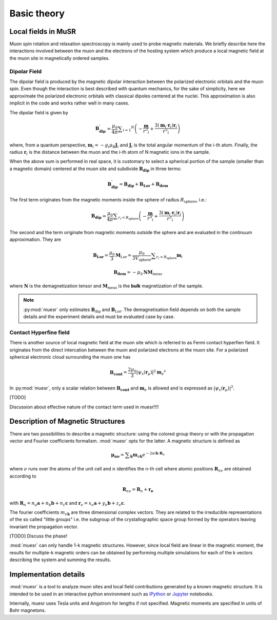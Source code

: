 Basic theory
====================

Local fields in MuSR
---------------------

Muon spin rotation and relaxation spectroscopy is mainly used to probe 
magnetic materials.
We briefly describe here the interactions involved between the muon and 
the electrons of the hosting system which produce a local magnetic field
at the muon site in magnetically ordered samples.

Dipolar Field
+++++++++++++

The dipolar field is produced by the magnetic dipolar interaction between
the polarized electronic orbitals and the muon spin.
Even though the interaction is best described with quantum mechanics, 
for the sake of simplicity, here we approximate the polarized electronic
orbitals with classical dipoles centered at the nuclei. This 
approximation is also implicit in the code and works rather well in many
cases.

The dipolar field is given by

.. math::

   \mathbf{B_{\mathrm{dip}}^\prime} = \frac{\mu_0}{4 \pi} \sum _{i=1} ^N \left( -\frac{\mathbf{m}}{r^3 _i} + \frac{3 (\mathbf{m}_i \cdot \mathbf{r}_i)\mathbf{r}_i }{r^5 _i} \right)

where, from a quantum perspective, :math:`\mathbf{m}_i = -g_i \mu_\mathrm{B} \mathbf{J}_i`
and :math:`\mathbf{J}_i` is the total angular momentum of the i-th atom.
Finally, the radius :math:`\mathbf{r}_i` is the distance between the muon
and the i-th atom of N magnetic ions in the sample.

When the above sum is performed in real space, it is customary to 
select a spherical portion of the sample (smaller than a magnetic domain)
centered at the muon site and subdivide :math:`\mathbf{B_{\mathrm{dip}}}` in
three terms:

.. math::

   \mathbf{B_{\mathrm{dip}}^\prime} = \mathbf{B_{\mathrm{dip}}} + \mathbf{B_{\mathrm{Lor}}} + \mathbf{B_{\mathrm{dem}}}

The first term originates from the magnetic moments inside the sphere of 
radius :math:`R_\mathrm{sphere}`, i.e.:

.. math::

   \mathbf{B_{\mathrm{dip}}} = \frac{\mu_0}{4 \pi} \sum _{r_i<R_\mathrm{sphere}} \left( -\frac{\mathbf{m}}{r^3 _i} + \frac{3 (\mathbf{m}_i \cdot \mathbf{r}_i)\mathbf{r}_i }{r^5 _i} \right)


The second and the term originate from magnetic moments outside the
sphere and are evaluated in the continuum approximation.
They are

.. math::

   \mathbf{B_{\mathrm{Lor}}} = \frac{\mu_0}{3} \mathbf{M}_{\mathrm{Lor}} = \frac{\mu_0}{3 V_\mathrm{sphere}} \sum _{r_i < R_\mathrm{sphere}} \mathbf{m}_i
   

.. math::

    \mathbf{B_{\mathrm{dem}}} = - \mu_0 \mathbf{N} \mathbf{M}_\mathrm{meas}
    
where :math:`\mathbf{N}` is the demagnetization tensor and :math:`\mathbf{M}_\mathrm{meas}`
is the **bulk** magnetization of the sample. 


.. note::
  :py:mod:`muesr` only estimates :math:`\mathbf{B}_\mathrm{dip}` and 
  :math:`\mathbf{B}_\mathrm{Lor}`.
  The demagnetisation field depends on both the sample details and the 
  experiment details and must be evaluated case by case.



Contact Hyperfine field
+++++++++++++++++++++++


There is another source of local magnetic field at the muon site
which is referred to as Fermi contact hyperfien field.
It originates from the direct intercation between the muon and polarized
electrons at the muon site.
For a polarized spherical electronic cloud surrounding the muon one has

.. math::

   \mathbf{B_{\mathrm{cont}}} = \frac{2 \mu_0}{3} \vert \psi_s (\mathbf{r}_\mu) \vert ^2 \mathbf{m}_e ^s
   
In :py:mod:`muesr`, only a scalar relation between :math:`\mathbf{B_{\mathrm{cont}}}` and 
:math:`\mathbf{m}_e` is allowed and is expressed as :math:`\vert \psi_s (\mathbf{r}_\mu) \vert ^2`.

[TODO]

Discussion about effective nature of the contact term used in muesr!!!!

   
 



.. _intro_description_of_magnetic_structures:

Description of Magnetic Structures
-----------------------------------

There are two possibilities to describe a magnetic structure: using the
colored group theory or with the propagation vector and Fourier 
coefficients formalism. :mod:`muesr` opts for the latter.
A magnetic structure is defined as

.. math::

   \mathbf{\mu_{n \nu}} = \sum _{\mathbf{k}} \mathbf{m}_{\nu \mathbf{k}} e ^{- 2 \pi i \mathbf{k} \cdot \mathbf{R}_n}
   
where :math:`\nu` runs over the atoms of the unit cell and :math:`n` 
identifies the n-th cell where atomic positions :math:`\mathbf{R}_{n\nu}` 
are obtained according to

.. math::

   \mathbf{R}_{n\nu} = \mathbf{R}_{n} + \mathbf{r_\nu}
   
with :math:`\mathbf{R}_{n} = n_a \mathbf{a} + n_b \mathbf{b} + n_c \mathbf{c}` 
and :math:`\mathbf{r}_\nu = x_\nu \mathbf{a} + y_\nu \mathbf{b} + z_\nu \mathbf{c}`.

The fourier coefficients :math:`m_{\nu \mathbf{k}}` are three dimensional
complex vectors. They are related to the  irreducible representations 
of the so called "little groups" i.e. the subgroup of the crystallographic space 
group formed by the operators leaving invariant the propagation vector.



[TODO] Discuss the phase!


:mod:`muesr` can only handle 1-k magnetic structures.
However, since local field are linear in the magnetic moment, the
results for multiple-k magnetic orders can be obtained by performing 
multiple simulations for each of the k vectors describing the system
and summing the results.

Implementation details
----------------------------

:mod:`muesr` is a tool to analyze muon sites and local field contributions
generated by a known magnetic structure. It is intended to be used in an 
interactive python environment such as `IPython <http://ipython.org>`_ or `Jupyter <http://jupyter.org>`_ notebooks.

Internally, muesr uses Tesla units and Angstrom for lengths if not 
specified. Magnetic moments are specified in units of Bohr magnetons.


